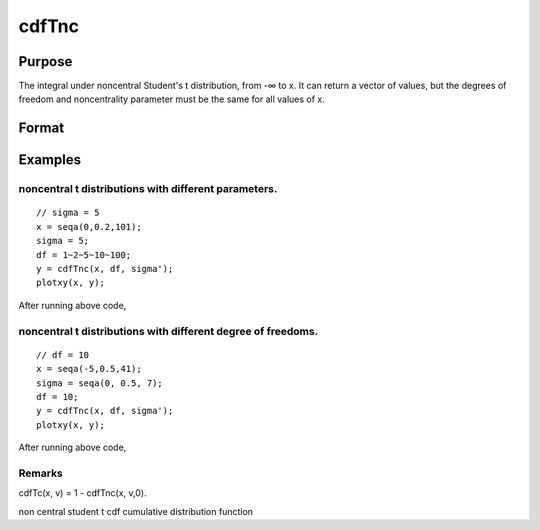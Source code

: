 
cdfTnc
==============================================

Purpose
----------------

The integral under noncentral Student's  t distribution, from
-∞ to x. It can return a vector of values,
but the degrees of freedom and noncentrality parameter
must be the same for all values of x.

Format
----------------
.. function:: cdfTnc(x,  v,  d)

    :param x: values of upper limits of integrals.
    :type x: Nx1 vector

    :param v: degrees of freedom, v > 0.
    :type v: scalar

    :param d: noncentrality parameter.
        
        This is the square root of the noncentrality parameter
        that sometimes goes under the symbol lambda. (See Scheffe,
        The Analysis of Variance, App. IV, 1959.)
    :type d: scalar

    :returns: y (*Nx1 vector*), integrals from -∞ to x of
        noncentral t.

Examples
----------------

noncentral t distributions with different parameters.
+++++++++++++++++++++++++++++++++++++++++++++++++++++

::

    // sigma = 5
    x = seqa(0,0.2,101);
    sigma = 5;
    df = 1~2~5~10~100;
    y = cdfTnc(x, df, sigma');
    plotxy(x, y);

After running above code,

noncentral t distributions with different degree of freedoms.
+++++++++++++++++++++++++++++++++++++++++++++++++++++++++++++

::

    // df = 10
    x = seqa(-5,0.5,41);
    sigma = seqa(0, 0.5, 7);
    df = 10;
    y = cdfTnc(x, df, sigma');
    plotxy(x, y);

After running above code,

::

    

Remarks
+++++++

cdfTc(x, v) = 1 - cdfTnc(x, v,0).

.. seealso:: Functions :func:`cdfFnc`, :func:`cdfChinc`

non central student t cdf cumulative distribution function
